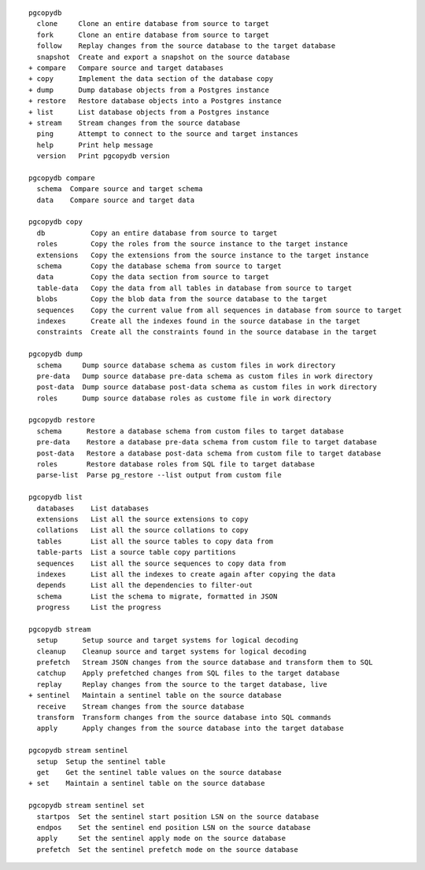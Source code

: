 ::

     pgcopydb
       clone     Clone an entire database from source to target
       fork      Clone an entire database from source to target
       follow    Replay changes from the source database to the target database
       snapshot  Create and export a snapshot on the source database
     + compare   Compare source and target databases
     + copy      Implement the data section of the database copy
     + dump      Dump database objects from a Postgres instance
     + restore   Restore database objects into a Postgres instance
     + list      List database objects from a Postgres instance
     + stream    Stream changes from the source database
       ping      Attempt to connect to the source and target instances
       help      Print help message
       version   Print pgcopydb version
   
     pgcopydb compare
       schema  Compare source and target schema
       data    Compare source and target data
   
     pgcopydb copy
       db           Copy an entire database from source to target
       roles        Copy the roles from the source instance to the target instance
       extensions   Copy the extensions from the source instance to the target instance
       schema       Copy the database schema from source to target
       data         Copy the data section from source to target
       table-data   Copy the data from all tables in database from source to target
       blobs        Copy the blob data from the source database to the target
       sequences    Copy the current value from all sequences in database from source to target
       indexes      Create all the indexes found in the source database in the target
       constraints  Create all the constraints found in the source database in the target
   
     pgcopydb dump
       schema     Dump source database schema as custom files in work directory
       pre-data   Dump source database pre-data schema as custom files in work directory
       post-data  Dump source database post-data schema as custom files in work directory
       roles      Dump source database roles as custome file in work directory
   
     pgcopydb restore
       schema      Restore a database schema from custom files to target database
       pre-data    Restore a database pre-data schema from custom file to target database
       post-data   Restore a database post-data schema from custom file to target database
       roles       Restore database roles from SQL file to target database
       parse-list  Parse pg_restore --list output from custom file
   
     pgcopydb list
       databases    List databases
       extensions   List all the source extensions to copy
       collations   List all the source collations to copy
       tables       List all the source tables to copy data from
       table-parts  List a source table copy partitions
       sequences    List all the source sequences to copy data from
       indexes      List all the indexes to create again after copying the data
       depends      List all the dependencies to filter-out
       schema       List the schema to migrate, formatted in JSON
       progress     List the progress
   
     pgcopydb stream
       setup      Setup source and target systems for logical decoding
       cleanup    Cleanup source and target systems for logical decoding
       prefetch   Stream JSON changes from the source database and transform them to SQL
       catchup    Apply prefetched changes from SQL files to the target database
       replay     Replay changes from the source to the target database, live
     + sentinel   Maintain a sentinel table on the source database
       receive    Stream changes from the source database
       transform  Transform changes from the source database into SQL commands
       apply      Apply changes from the source database into the target database
   
     pgcopydb stream sentinel
       setup  Setup the sentinel table
       get    Get the sentinel table values on the source database
     + set    Maintain a sentinel table on the source database
   
     pgcopydb stream sentinel set
       startpos  Set the sentinel start position LSN on the source database
       endpos    Set the sentinel end position LSN on the source database
       apply     Set the sentinel apply mode on the source database
       prefetch  Set the sentinel prefetch mode on the source database
   
